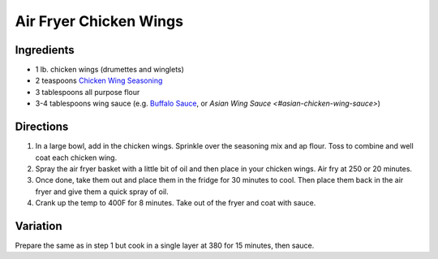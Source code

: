 Air Fryer Chicken Wings
=======================

Ingredients
-----------

- 1 lb. chicken wings (drumettes and winglets)
- 2 teaspoons `Chicken Wing Seasoning <#chicken-wing-seasoning>`__
- 3 tablespoons all purpose flour
- 3-4 tablespoons wing sauce (e.g. `Buffalo Sauce <#buffalo-sauce>`__, or `Asian Wing Sauce <#asian-chicken-wing-sauce>`)

Directions
----------

1. In a large bowl, add in the chicken wings. Sprinkle over the seasoning 
   mix and ap flour. Toss to combine and well coat each chicken wing. 
2. Spray the air fryer basket with a little bit of oil and then place in 
   your chicken wings. Air fry at 250 or 20 minutes.
3. Once done, take them out and place them in the fridge for 30 minutes to 
   cool. Then place them back in the air fryer and give them a quick spray
   of oil. 
4. Crank up the temp to 400F for 8 minutes. Take out of the fryer and coat 
   with sauce.

Variation
---------

Prepare the same as in step 1 but cook in a single layer at 380 for
15 minutes, then sauce.